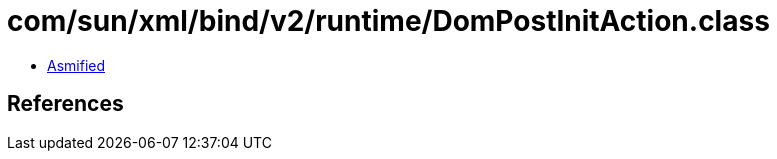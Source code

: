 = com/sun/xml/bind/v2/runtime/DomPostInitAction.class

 - link:DomPostInitAction-asmified.java[Asmified]

== References

